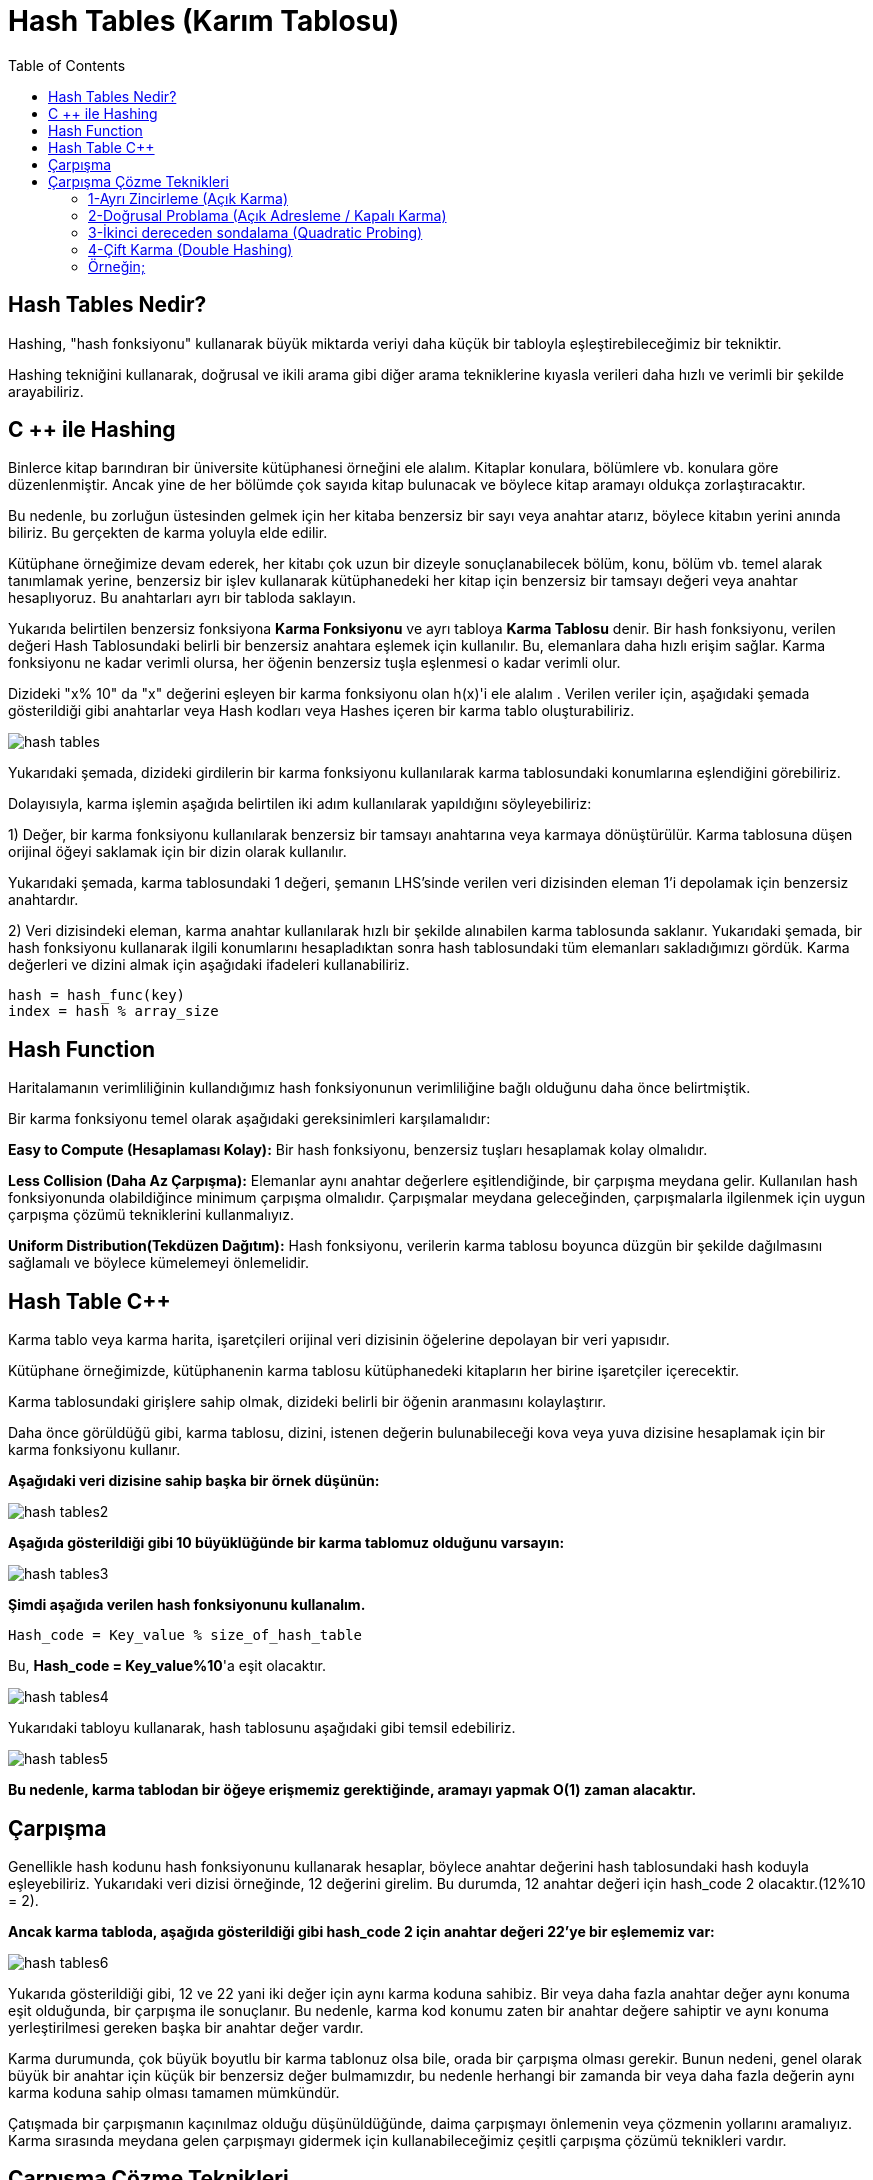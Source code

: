 = Hash Tables (Karım Tablosu)
:toc:

== Hash Tables Nedir?

Hashing, "hash fonksiyonu" kullanarak büyük miktarda veriyi daha küçük bir tabloyla eşleştirebileceğimiz bir tekniktir.

Hashing tekniğini kullanarak, doğrusal ve ikili arama gibi diğer arama tekniklerine kıyasla verileri daha hızlı ve verimli bir şekilde arayabiliriz.

== C ++ ile Hashing

Binlerce kitap barındıran bir üniversite kütüphanesi örneğini ele alalım. Kitaplar konulara, bölümlere vb. konulara göre düzenlenmiştir. Ancak yine de her bölümde çok sayıda kitap bulunacak ve böylece kitap aramayı oldukça zorlaştıracaktır.

Bu nedenle, bu zorluğun üstesinden gelmek için her kitaba benzersiz bir sayı veya anahtar atarız, böylece kitabın yerini anında biliriz. Bu gerçekten de karma yoluyla elde edilir.

Kütüphane örneğimize devam ederek, her kitabı çok uzun bir dizeyle sonuçlanabilecek bölüm, konu, bölüm vb. temel alarak tanımlamak yerine, benzersiz bir işlev kullanarak kütüphanedeki her kitap için benzersiz bir tamsayı değeri veya anahtar hesaplıyoruz. Bu anahtarları ayrı bir tabloda saklayın.

Yukarıda belirtilen benzersiz fonksiyona *Karma Fonksiyonu* ve ayrı tabloya *Karma Tablosu* denir. Bir hash fonksiyonu, verilen değeri Hash Tablosundaki belirli bir benzersiz anahtara eşlemek için kullanılır. Bu, elemanlara daha hızlı erişim sağlar. Karma fonksiyonu ne kadar verimli olursa, her öğenin benzersiz tuşla eşlenmesi o kadar verimli olur.

Dizideki "x% 10" da "x" değerini eşleyen bir karma fonksiyonu olan h(x)'i ele alalım . Verilen veriler için, aşağıdaki şemada gösterildiği gibi anahtarlar veya Hash kodları veya Hashes içeren bir karma tablo oluşturabiliriz.


image::images/hash_tables.png[]

Yukarıdaki şemada, dizideki girdilerin bir karma fonksiyonu kullanılarak karma tablosundaki konumlarına eşlendiğini görebiliriz.

Dolayısıyla, karma işlemin aşağıda belirtilen iki adım kullanılarak yapıldığını söyleyebiliriz:

1) Değer, bir karma fonksiyonu kullanılarak benzersiz bir tamsayı anahtarına veya karmaya dönüştürülür. Karma tablosuna düşen orijinal öğeyi saklamak için bir dizin olarak kullanılır.

Yukarıdaki şemada, karma tablosundaki 1 değeri, şemanın LHS'sinde verilen veri dizisinden eleman 1'i depolamak için benzersiz anahtardır.

2) Veri dizisindeki eleman, karma anahtar kullanılarak hızlı bir şekilde alınabilen karma tablosunda saklanır. Yukarıdaki şemada, bir hash fonksiyonu kullanarak ilgili konumlarını hesapladıktan sonra hash tablosundaki tüm elemanları sakladığımızı gördük. Karma değerleri ve dizini almak için aşağıdaki ifadeleri kullanabiliriz.

[source,c++]
----
hash = hash_func(key)
index = hash % array_size
----


== Hash Function

Haritalamanın verimliliğinin kullandığımız hash fonksiyonunun verimliliğine bağlı olduğunu daha önce belirtmiştik.

Bir karma fonksiyonu temel olarak aşağıdaki gereksinimleri karşılamalıdır:

*Easy to Compute (Hesaplaması Kolay):* Bir hash fonksiyonu, benzersiz tuşları hesaplamak kolay olmalıdır.

*Less Collision (Daha Az Çarpışma):* Elemanlar aynı anahtar değerlere eşitlendiğinde, bir çarpışma meydana gelir. Kullanılan hash fonksiyonunda olabildiğince minimum çarpışma olmalıdır. Çarpışmalar meydana geleceğinden, çarpışmalarla ilgilenmek için uygun çarpışma çözümü tekniklerini kullanmalıyız.

*Uniform Distribution(Tekdüzen Dağıtım):* Hash fonksiyonu, verilerin karma tablosu boyunca düzgün bir şekilde dağılmasını sağlamalı ve böylece kümelemeyi önlemelidir.

== Hash Table C++

Karma tablo veya karma harita, işaretçileri orijinal veri dizisinin öğelerine depolayan bir veri yapısıdır.

Kütüphane örneğimizde, kütüphanenin karma tablosu kütüphanedeki kitapların her birine işaretçiler içerecektir.

Karma tablosundaki girişlere sahip olmak, dizideki belirli bir öğenin aranmasını kolaylaştırır.

Daha önce görüldüğü gibi, karma tablosu, dizini, istenen değerin bulunabileceği kova veya yuva dizisine hesaplamak için bir karma fonksiyonu kullanır.

*Aşağıdaki veri dizisine sahip başka bir örnek düşünün:*

image::images/hash_tables2.png[]

*Aşağıda gösterildiği gibi 10 büyüklüğünde bir karma tablomuz olduğunu varsayın:*

image::images/hash_tables3.png[]

*Şimdi aşağıda verilen hash fonksiyonunu kullanalım.*

[source,c++]
----
Hash_code = Key_value % size_of_hash_table
----

Bu, *Hash_code = Key_value%10*'a eşit olacaktır.


image::images/hash_tables4.png[]

Yukarıdaki tabloyu kullanarak, hash tablosunu aşağıdaki gibi temsil edebiliriz.

image::images/hash_tables5.png[]


*Bu nedenle, karma tablodan bir öğeye erişmemiz gerektiğinde, aramayı yapmak O(1) zaman alacaktır.*

== Çarpışma

Genellikle hash kodunu hash fonksiyonunu kullanarak hesaplar, böylece anahtar değerini hash tablosundaki hash koduyla eşleyebiliriz. Yukarıdaki veri dizisi örneğinde, 12 değerini girelim. Bu durumda, 12 anahtar değeri için hash_code 2 olacaktır.(12%10 = 2).

*Ancak karma tabloda, aşağıda gösterildiği gibi hash_code 2 için anahtar değeri 22'ye bir eşlememiz var:*

image::images/hash_tables6.png[]


Yukarıda gösterildiği gibi, 12 ve 22 yani iki değer için aynı karma koduna sahibiz. Bir veya daha fazla anahtar değer aynı konuma eşit olduğunda, bir çarpışma ile sonuçlanır. Bu nedenle, karma kod konumu zaten bir anahtar değere sahiptir ve aynı konuma yerleştirilmesi gereken başka bir anahtar değer vardır.

Karma durumunda, çok büyük boyutlu bir karma tablonuz olsa bile, orada bir çarpışma olması gerekir. Bunun nedeni, genel olarak büyük bir anahtar için küçük bir benzersiz değer bulmamızdır, bu nedenle herhangi bir zamanda bir veya daha fazla değerin aynı karma koduna sahip olması tamamen mümkündür.

Çatışmada bir çarpışmanın kaçınılmaz olduğu düşünüldüğünde, daima çarpışmayı önlemenin veya çözmenin yollarını aramalıyız. Karma sırasında meydana gelen çarpışmayı gidermek için kullanabileceğimiz çeşitli çarpışma çözümü teknikleri vardır.

== Çarpışma Çözme Teknikleri

Aşağıdakiler, karma tablosundaki çarpışmayı çözmek için kullanabileceğimiz tekniklerdir.

=== 1-Ayrı Zincirleme (Açık Karma)

Bu en yaygın çarpışma çözümü tekniğidir. Bu aynı zamanda açık karma olarak da bilinir ve bağlantılı bir liste kullanılarak uygulanır.

Ayrı zincirleme tekniğinde, karma tablosundaki her girdi bağlantılı bir listedir. Anahtar karma koduyla eşleştiğinde, o özel karma koduna karşılık gelen bir listeye girilir. Böylece, iki anahtar aynı karma koduna sahip olduğunda, her iki giriş de bağlantılı listeye girilir.

*Yukarıdaki örnek için, Ayrı Zincirleme aşağıdaki gibi temsil edilmektedir.*

image::images/hash_tables7.png[]

Yukarıdaki şema zincirlemeyi temsil eder. Burada mod (%) fonksiyonunu kullanıyoruz. İki anahtar değer aynı karma koduna eşit olduğunda, bu öğeleri bağlantılı bir liste kullanarak bu karma koduna bağladığımızı görürüz.

Anahtarlar karma tablosuna eşit olarak dağıtılmışsa, belirli bir anahtarın ortalama arama maliyeti, o bağlantılı listedeki ortalama anahtar sayısına bağlıdır. Bu nedenle, giriş sayısında yuvalardan daha fazla bir artış olsa bile ayrı zincirleme etkili olmaya devam eder.

Ayrı zincirleme için en kötü durum, tüm anahtarların aynı karma koduna eşit olması ve bu nedenle yalnızca bir bağlantılı listeye girilmesidir. Bu nedenle, karma tablodaki tüm girdileri ve tablodaki anahtar sayısı ile orantılı olan maliyeti aramamız gerekir.

=== 2-Doğrusal Problama (Açık Adresleme / Kapalı Karma)

Açık adresleme veya doğrusal problama tekniğinde, tüm giriş kayıtları hash tablosunda saklanır. Anahtar / değer çifti bir karma koduyla eşleştiğinde ve karma koduyla gösterilen konum boş olduğunda, anahtar değeri bu konuma eklenir.

Konum zaten dolu ise, bir problama dizisi kullanarak anahtar değeri, karma tablosunda bulunmayan bir sonraki konuma eklenir.

*Doğrusal problama için, karma fonksiyonu aşağıda gösterildiği gibi değişebilir:*

[source,c++]
----
hash = hash % hashTableSize
hash = (hash + 1) % hashTableSize
hash = (hash + 2) % hashTableSize
hash = (hash + 3) % hashTableSize
----

*Doğrusal problama durumunda, yarıklar veya ardışık problar arasındaki aralığın sabit olduğunu görüyoruz, yani 1.*

image::images/hash_tables8.png[]

Yukarıdaki diyagramda, biz görüyoruz 0. konumda biz *hash = hash%hash_tableSize* karma fonksiyonu kullanılarak 10 girin.

Şimdi, eleman (70) ayrıca karma tablosundaki 0 ​​konumuna eşittir. Ancak bu yer zaten dolu. Dolayısıyla, doğrusal problama kullanarak 1 olan bir sonraki konumu bulacağız. Bu konum boş olduğundan, 70 tuşunu bir ok kullanarak gösterildiği gibi bu konuma yerleştiriyoruz.

*Ortaya çıkan Karma Tablo aşağıda gösterilmiştir.*

image::images/hash_tables9.png[]

Doğrusal problama, sürekli hücrelerin işgal edilme ve yeni bir eleman ekleme olasılığının azaldığı “Birincil Kümeleme” sorunundan muzdarip olabilir.

Ayrıca, ilk eleman fonksiyonunda iki eleman aynı değeri alırsa, her iki eleman da aynı prob sırasını takip edecektir.

=== 3-İkinci dereceden sondalama (Quadratic Probing)

Quadratic problama doğrusal problama ile aynıdır, tek fark problama için kullanılan aralıktır. Adından da anlaşılacağı gibi, bu teknik, doğrusal mesafe yerine bir çarpışma meydana geldiğinde yuvaları işgal etmek için doğrusal olmayan veya karesel mesafeyi kullanır.

İkinci dereceden problamada, yarıklar arasındaki aralık, zaten karma dizine rastgele bir polinom değeri eklenerek hesaplanır. Bu teknik birincil kümelemeyi önemli ölçüde azaltır, ancak ikincil kümelemede gelişmez.

=== 4-Çift Karma (Double Hashing)

Çift karma tekniği doğrusal problamaya benzer. Çift karma ve doğrusal problama arasındaki tek fark, çift karma tekniğinde, problama için kullanılan aralığın iki karma fonksiyonu kullanılarak hesaplanmasıdır. Karma işlevini arka arkaya tuşa uyguladığımız için, birincil kümelemeyi ve ikincil kümelemeyi ortadan kaldırır.

*Zincirleme (Açık Karma) ve Doğrusal Problama (Açık Adresleme) Arasındaki Fark:*

image::images/hash_tables10.png[]


=== Örneğin;

[source,c++]
----
#include<iostream>
#include<string>

using namespace std;

const int T_S = 200;//T_S: tablo boyutunu bildirir

class HashTableEntry {//Anahtar ve değer bildirmek için hashTableEntry sınıfı oluşturulur
public:
    int anahtar;
    int deger;
    HashTableEntry(int anahtar, int deger) { //constructor
        this->anahtar= anahtar;
        this->deger = deger;
    }
};

class HashMapTable {
private:
    HashTableEntry **hash;
public:
    HashMapTable() { //Tablo oluşturmak için hashMapTable yapıcısı oluşturulur
        hash = new HashTableEntry * [T_S];
        for (int i = 0; i< T_S; i++) {
            hash[i] = NULL;
        }
    }
    int hashFunc(int anahtar) {//T_S dönüş tipinde bir hashFunc() fonksiyonu oluşturulur
        return anahtar % T_S;
    }
    void insert(int anahtar, int deger) {//Bir anahtara değer eklemek için insert() fonksiyonu oluşturulur
        int h = hashFunc(anahtar);
        while (hash[h] != NULL && hash[h]->anahtar != anahtar) {
            h = hashFunc(h + 1);
        }
        if (hash[h] != NULL)
            delete hash[h];
        hash[h] = new HashTableEntry(anahtar, deger);
    }

    int searchKey(int anahtar) {// Bir anahtardaki değeri aramak için bir searchKey() fonksiyonu oluşturulur
        int h = hashFunc(anahtar);
        while (hash[h] != NULL && hash[h]->anahtar != anahtar) {
            h = hashFunc(h + 1);
        }
        if (hash[h] == NULL)
            return -1;
        else
            return hash[h]->deger;
    }
    void remove(int anahtar) {// Bir anahtardaki değeri silmek için remove() fonksiyonu oluşturulur
        int h = hashFunc(anahtar);
        while (hash[h] != NULL) {
            if (hash[h]->anahtar == anahtar)
                break;
            h = hashFunc(h + 1);
        }
        if (hash[h] == NULL) {
            cout<<"Değer Bulunamadı"<<anahtar<<endl;
            return;
        } else {
            delete hash[h];
        }
        cout<<"Değer Silindi"<<endl;
    }
    ~HashMapTable() {//Yapıcı tarafından oluşturulan nesneleri yok etmek için bir yıkıcı (~HashMapTable) çağırılır
        for (int i = 0; i < T_S; i++) {
            if (hash[i] != NULL)
                delete hash[i];
            delete[] hash;
        }
    }
};

int main() {
    HashMapTable hash;
    int deger,anahtar;
    int tercih;
    while (1) {
        cout<<"1.Tabloya Değer Ekle\n2.Tabloda Değer Ara\n3.Tablodan Değer Sil\n4.Çıkış\nTercih= ";
        cin>>tercih;
        switch(tercih) {
            case 1:
                cout<<"Eklenecek değeri girin: ";
                cin>>deger;
                cout<<"Eklenecek değerin anahtarını girin:";
                cin>>anahtar;
                hash.insert(anahtar, deger);//Anahtar ve değerler eklemek için insert() fonksiyonu çağırılır
                break;
            case 2:
                cout<<"Aranacak değerin anahtarını girin: ";
                cin>>anahtar;
                if (hash.searchKey(anahtar) == -1) {//aranan değer hash tablosunda yoksa
                    cout<<" "<<anahtar<<endl;
                    continue;
                } else {
                    cout<<"Anahtardaki değer: "<<anahtar<<" : ";
                    cout<<hash.searchKey(anahtar)<<endl;// Değeri aramak için searchKey() fonksiyonu çağırılır
                }
                break;
            case 3:
                cout<<"Silinecek değerin anahtarını girin: ";
                cin>>anahtar;
                hash.remove(anahtar);// anahtarı kaldırmak için remove() fonksiyonu çağırılır
                break;
            case 4:
                exit(1);
            default:
                cout<<"\nDoğru seçeneği girin!!\n";
        }
    }
    return 0;
}
----

Ekran Çıktısı:

 1.Tabloya Değer Ekle
 2.Tabloda Değer Ara
 3.Tablodan Değer Sil
 4.Çıkış
 Tercih= 1
 Eklenecek değeri girin: 20
 Eklenecek değerin anahtarını girin:1
 1.Tabloya Değer Ekle
 2.Tabloda Değer Ara
 3.Tablodan Değer Sil
 4.Çıkış
 Tercih= 1
 Eklenecek değeri girin: 30
 Eklenecek değerin anahtarını girin:2
 1.Tabloya Değer Ekle
 2.Tabloda Değer Ara
 3.Tablodan Değer Sil
 4.Çıkış
 Tercih= 2
 Aranacak değerin anahtarını girin: 1
 Anahtardaki değer: 1 : 20
 1.Tabloya Değer Ekle
 2.Tabloda Değer Ara
 3.Tablodan Değer Sil
 4.Çıkış
 Tercih= 3
 Silinecek değerin anahtarını girin: 2
 Değer Silindi
 1.Tabloya Değer Ekle
 2.Tabloda Değer Ara
 3.Tablodan Değer Sil
 4.Çıkış
 Tercih= 4
 Process finished with exit code 1



